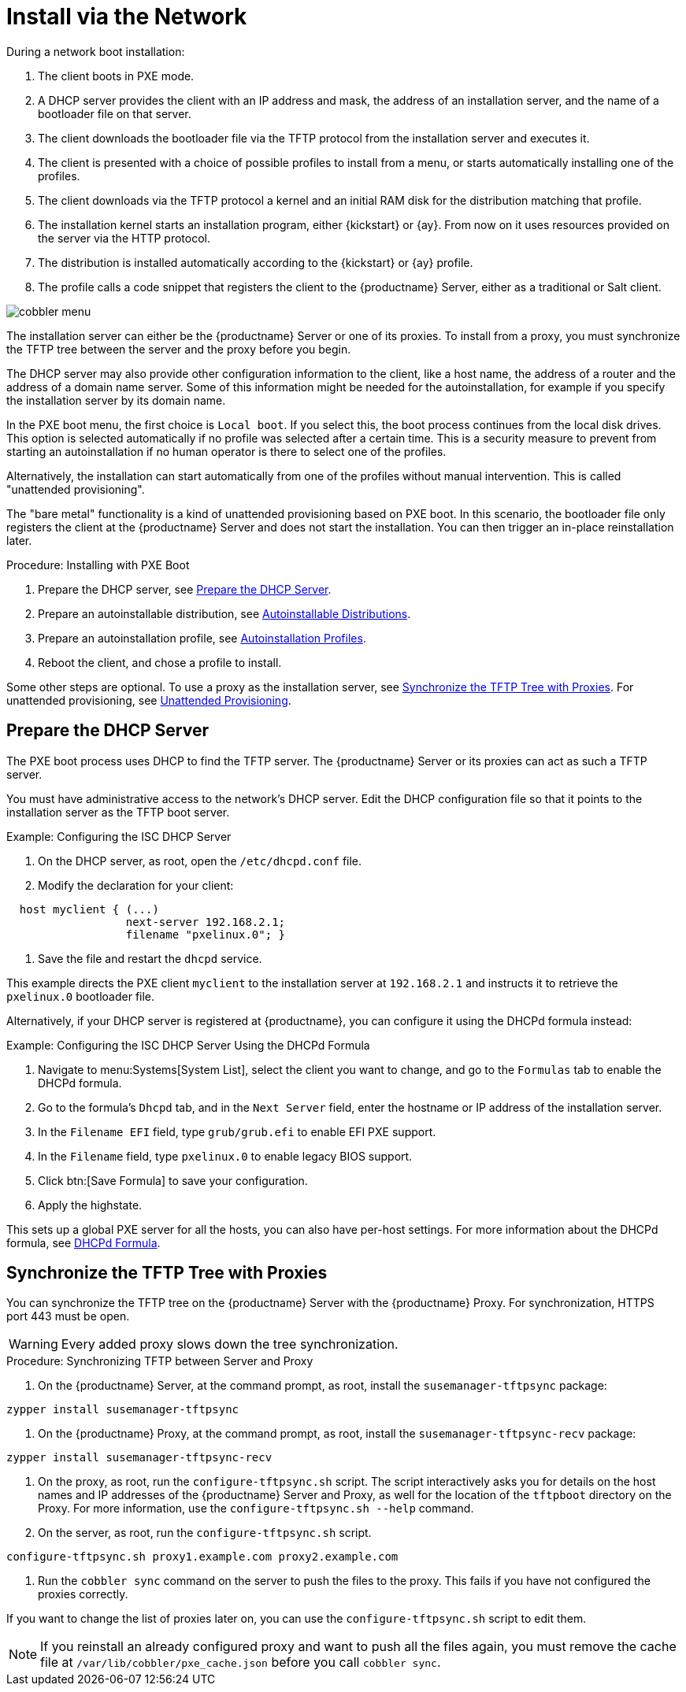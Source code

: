 [[autoinst-pxeboot]]
= Install via the Network

During a network boot installation:

. The client boots in PXE mode.
. A DHCP server provides the client with an IP address and mask, the address of an installation server, and the name of a bootloader file on that server.
. The client downloads the bootloader file via the TFTP protocol from the installation server and executes it.
. The client is presented with a choice of possible profiles to install from a menu, or starts automatically installing one of the profiles.
. The client downloads via the TFTP protocol a kernel and an initial RAM disk for the distribution matching that profile.
. The installation kernel starts an installation program, either {kickstart} or {ay}.
  From now on it uses resources provided on the server via the HTTP protocol.
. The distribution is installed automatically according to the {kickstart} or {ay} profile.
. The profile calls a code snippet that registers the client to the {productname} Server, either as a traditional or Salt client.

image::cobbler_menu.png[scaledwidth=120%]

The installation server can either be the {productname} Server or one of its proxies.
To install from a proxy, you must synchronize the TFTP tree between the server and the proxy before you begin.

The DHCP server may also provide other configuration information to the client, like a host name, the address of a router and the address of a domain name server.
Some of this information might be needed for the autoinstallation, for example if you specify the installation server by its domain name.

In the PXE boot menu, the first choice is [guimenu]``Local boot``.
If you select this, the boot process continues from the local disk drives.
This option is selected automatically if no profile was selected after a certain time.
This is a security measure to prevent from starting an autoinstallation if no human operator is there to select one of the profiles.

Alternatively, the installation can start automatically from one of the profiles without manual intervention.
This is called "unattended provisioning".

The "bare metal" functionality is a kind of unattended provisioning based on PXE boot.
In this scenario, the bootloader file only registers the client at the {productname} Server and does not start the installation.
You can then trigger an in-place reinstallation later.



.Procedure: Installing with PXE Boot
. Prepare the DHCP server, see xref:client-configuration:autoinst-pxeboot.adoc#prepare-the-dhcp-server[Prepare the DHCP Server].
. Prepare an autoinstallable distribution, see xref:client-configuration:autoinst-distributions.adoc[Autoinstallable Distributions].
. Prepare an autoinstallation profile, see xref:client-configuration:autoinst-profiles.adoc[Autoinstallation Profiles].
. Reboot the client, and chose a profile to install.

Some other steps are optional. To use a proxy as the installation server, see xref:client-configuration:autoinst-pxeboot.adoc#synchronize-the-tftp-tree-with-proxies[Synchronize the TFTP Tree with Proxies]. For unattended provisioning, see xref:client-configuration:autoinst-unattended.adoc[Unattended Provisioning].


[[prepare-the-dhcp-server]]
== Prepare the DHCP Server

The PXE boot process uses DHCP to find the TFTP server.
The {productname} Server or its proxies can act as such a TFTP server.

You must have administrative access to the network’s DHCP server.
Edit the DHCP configuration file so that it points to the installation server as the TFTP boot server.

.Example: Configuring the ISC DHCP Server
. On the DHCP server, as root, open the [path]``/etc/dhcpd.conf`` file.
. Modify the declaration for your client:
----
  host myclient { (...)
                  next-server 192.168.2.1;
                  filename "pxelinux.0"; }
----
. Save the file and restart the [systemitem]``dhcpd`` service.

This example directs the PXE client ``myclient`` to the installation server at ``192.168.2.1`` and instructs it to retrieve the [path]``pxelinux.0`` bootloader file.

Alternatively, if your DHCP server is registered at {productname}, you can configure it using the DHCPd formula instead:

.Example: Configuring the ISC DHCP Server Using the DHCPd Formula
. Navigate to menu:Systems[System List], select the client you want to change, and go to the [guimenu]``Formulas`` tab to enable the DHCPd formula.
. Go to the formula's [guimenu]``Dhcpd`` tab, and in the [guimenu]``Next Server`` field, enter the hostname or IP address of the installation server.
. In the [guimenu]``Filename EFI`` field, type [path]``grub/grub.efi`` to enable EFI PXE support.
. In the [guimenu]``Filename`` field, type [path]``pxelinux.0`` to enable legacy BIOS support.
. Click btn:[Save Formula] to save your configuration.
. Apply the highstate.

This sets up a global PXE server for all the hosts, you can also have per-host settings.
For more information about the DHCPd formula, see xref:salt:formula-dhcpd.adoc[DHCPd Formula].


[[synchronize-the-tftp-tree-with-proxies]]
== Synchronize the TFTP Tree with Proxies

You can synchronize the TFTP tree on the {productname} Server with the {productname} Proxy.
For synchronization, HTTPS port 443 must be open.

[WARNING]
====
Every added proxy slows down the tree synchronization.
====



.Procedure: Synchronizing TFTP between Server and Proxy
. On the {productname} Server, at the command prompt, as root, install the [systemitem]``susemanager-tftpsync`` package:
----
zypper install susemanager-tftpsync
----
. On the {productname} Proxy, at the command prompt, as root, install the [systemitem]``susemanager-tftpsync-recv`` package:
----
zypper install susemanager-tftpsync-recv
----
. On the proxy, as root, run the [command]``configure-tftpsync.sh`` script.
  The script interactively asks you for details on the host names and IP addresses of the {productname} Server and Proxy, as well for the location of the [path]``tftpboot`` directory on the Proxy. For more information, use the [command]``configure-tftpsync.sh --help`` command.
. On the server, as root, run the [command]``configure-tftpsync.sh`` script.
----
configure-tftpsync.sh proxy1.example.com proxy2.example.com
----
. Run the [command]``cobbler sync`` command on the server to push the files to the proxy.
  This fails if you have not configured the proxies correctly.

If you want to change the list of proxies later on, you can use the [command]``configure-tftpsync.sh`` script to edit them.

[NOTE]
====
If you reinstall an already configured proxy and want to push all the files again, you must remove the cache file at [path]``/var/lib/cobbler/pxe_cache.json`` before you call [command]``cobbler sync``.
====
